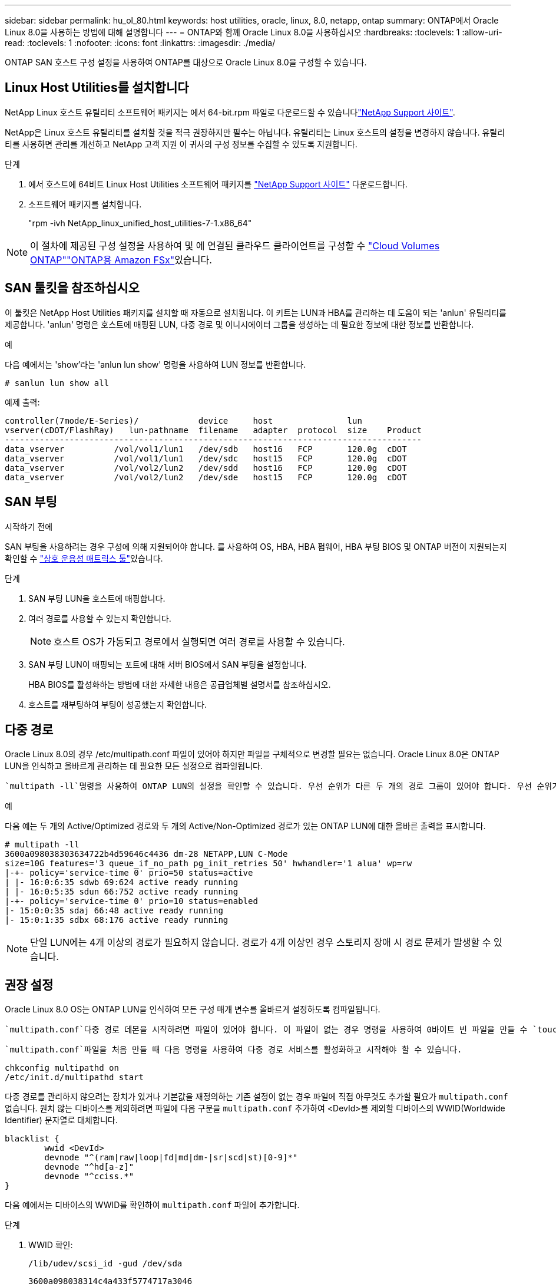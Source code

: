 ---
sidebar: sidebar 
permalink: hu_ol_80.html 
keywords: host utilities, oracle, linux, 8.0, netapp, ontap 
summary: ONTAP에서 Oracle Linux 8.0을 사용하는 방법에 대해 설명합니다 
---
= ONTAP와 함께 Oracle Linux 8.0을 사용하십시오
:hardbreaks:
:toclevels: 1
:allow-uri-read: 
:toclevels: 1
:nofooter: 
:icons: font
:linkattrs: 
:imagesdir: ./media/


[role="lead"]
ONTAP SAN 호스트 구성 설정을 사용하여 ONTAP를 대상으로 Oracle Linux 8.0을 구성할 수 있습니다.



== Linux Host Utilities를 설치합니다

NetApp Linux 호스트 유틸리티 소프트웨어 패키지는 에서 64-bit.rpm 파일로 다운로드할 수 있습니다link:https://mysupport.netapp.com/site/products/all/details/hostutilities/downloads-tab/download/61343/7.1/downloads["NetApp Support 사이트"^].

NetApp은 Linux 호스트 유틸리티를 설치할 것을 적극 권장하지만 필수는 아닙니다. 유틸리티는 Linux 호스트의 설정을 변경하지 않습니다. 유틸리티를 사용하면 관리를 개선하고 NetApp 고객 지원 이 귀사의 구성 정보를 수집할 수 있도록 지원합니다.

.단계
. 에서 호스트에 64비트 Linux Host Utilities 소프트웨어 패키지를 https://mysupport.netapp.com/site/products/all/details/hostutilities/downloads-tab/download/61343/7.1/downloads["NetApp Support 사이트"^] 다운로드합니다.
. 소프트웨어 패키지를 설치합니다.
+
"rpm -ivh NetApp_linux_unified_host_utilities-7-1.x86_64"




NOTE: 이 절차에 제공된 구성 설정을 사용하여 및 에 연결된 클라우드 클라이언트를 구성할 수 link:https://docs.netapp.com/us-en/cloud-manager-cloud-volumes-ontap/index.html["Cloud Volumes ONTAP"^]link:https://docs.netapp.com/us-en/cloud-manager-fsx-ontap/index.html["ONTAP용 Amazon FSx"^]있습니다.



== SAN 툴킷을 참조하십시오

이 툴킷은 NetApp Host Utilities 패키지를 설치할 때 자동으로 설치됩니다. 이 키트는 LUN과 HBA를 관리하는 데 도움이 되는 'anlun' 유틸리티를 제공합니다. 'anlun' 명령은 호스트에 매핑된 LUN, 다중 경로 및 이니시에이터 그룹을 생성하는 데 필요한 정보에 대한 정보를 반환합니다.

.예
다음 예에서는 'show'라는 'anlun lun show' 명령을 사용하여 LUN 정보를 반환합니다.

[source, cli]
----
# sanlun lun show all
----
예제 출력:

[listing]
----
controller(7mode/E-Series)/            device     host               lun
vserver(cDOT/FlashRay)   lun-pathname  filename   adapter  protocol  size    Product
------------------------------------------------------------------------------------
data_vserver          /vol/vol1/lun1   /dev/sdb   host16   FCP       120.0g  cDOT
data_vserver          /vol/vol1/lun1   /dev/sdc   host15   FCP       120.0g  cDOT
data_vserver          /vol/vol2/lun2   /dev/sdd   host16   FCP       120.0g  cDOT
data_vserver          /vol/vol2/lun2   /dev/sde   host15   FCP       120.0g  cDOT
----


== SAN 부팅

.시작하기 전에
SAN 부팅을 사용하려는 경우 구성에 의해 지원되어야 합니다. 를 사용하여 OS, HBA, HBA 펌웨어, HBA 부팅 BIOS 및 ONTAP 버전이 지원되는지 확인할 수 link:https://imt.netapp.com/matrix/#welcome["상호 운용성 매트릭스 툴"^]있습니다.

.단계
. SAN 부팅 LUN을 호스트에 매핑합니다.
. 여러 경로를 사용할 수 있는지 확인합니다.
+

NOTE: 호스트 OS가 가동되고 경로에서 실행되면 여러 경로를 사용할 수 있습니다.

. SAN 부팅 LUN이 매핑되는 포트에 대해 서버 BIOS에서 SAN 부팅을 설정합니다.
+
HBA BIOS를 활성화하는 방법에 대한 자세한 내용은 공급업체별 설명서를 참조하십시오.

. 호스트를 재부팅하여 부팅이 성공했는지 확인합니다.




== 다중 경로

Oracle Linux 8.0의 경우 /etc/multipath.conf 파일이 있어야 하지만 파일을 구체적으로 변경할 필요는 없습니다. Oracle Linux 8.0은 ONTAP LUN을 인식하고 올바르게 관리하는 데 필요한 모든 설정으로 컴파일됩니다.

 `multipath -ll`명령을 사용하여 ONTAP LUN의 설정을 확인할 수 있습니다. 우선 순위가 다른 두 개의 경로 그룹이 있어야 합니다. 우선 순위가 높은 경로는 활성/최적화입니다. 즉, 애그리게이트가 위치한 컨트롤러에서 서비스합니다. 우선 순위가 낮은 경로는 다른 컨트롤러에서 제공되기 때문에 활성 상태이지만 최적화되지 않습니다. 최적화되지 않은 경로는 최적화 경로를 사용할 수 없는 경우에만 사용됩니다.

.예
다음 예는 두 개의 Active/Optimized 경로와 두 개의 Active/Non-Optimized 경로가 있는 ONTAP LUN에 대한 올바른 출력을 표시합니다.

[listing]
----
# multipath -ll
3600a098038303634722b4d59646c4436 dm-28 NETAPP,LUN C-Mode
size=10G features='3 queue_if_no_path pg_init_retries 50' hwhandler='1 alua' wp=rw
|-+- policy='service-time 0' prio=50 status=active
| |- 16:0:6:35 sdwb 69:624 active ready running
| |- 16:0:5:35 sdun 66:752 active ready running
|-+- policy='service-time 0' prio=10 status=enabled
|- 15:0:0:35 sdaj 66:48 active ready running
|- 15:0:1:35 sdbx 68:176 active ready running
----

NOTE: 단일 LUN에는 4개 이상의 경로가 필요하지 않습니다. 경로가 4개 이상인 경우 스토리지 장애 시 경로 문제가 발생할 수 있습니다.



== 권장 설정

Oracle Linux 8.0 OS는 ONTAP LUN을 인식하여 모든 구성 매개 변수를 올바르게 설정하도록 컴파일됩니다.

 `multipath.conf`다중 경로 데몬을 시작하려면 파일이 있어야 합니다. 이 파일이 없는 경우 명령을 사용하여 0바이트 빈 파일을 만들 수 `touch /etc/multipath.conf` 있습니다.

 `multipath.conf`파일을 처음 만들 때 다음 명령을 사용하여 다중 경로 서비스를 활성화하고 시작해야 할 수 있습니다.

[listing]
----
chkconfig multipathd on
/etc/init.d/multipathd start
----
다중 경로를 관리하지 않으려는 장치가 있거나 기본값을 재정의하는 기존 설정이 없는 경우 파일에 직접 아무것도 추가할 필요가 `multipath.conf` 없습니다. 원치 않는 디바이스를 제외하려면 파일에 다음 구문을 `multipath.conf` 추가하여 <DevId>를 제외할 디바이스의 WWID(Worldwide Identifier) 문자열로 대체합니다.

[listing]
----
blacklist {
        wwid <DevId>
        devnode "^(ram|raw|loop|fd|md|dm-|sr|scd|st)[0-9]*"
        devnode "^hd[a-z]"
        devnode "^cciss.*"
}
----
다음 예에서는 디바이스의 WWID를 확인하여 `multipath.conf` 파일에 추가합니다.

.단계
. WWID 확인:
+
[listing]
----
/lib/udev/scsi_id -gud /dev/sda
----
+
[listing]
----
3600a098038314c4a433f5774717a3046
----
+
`sda` 블랙리스트에 추가할 로컬 SCSI 디스크입니다.

. 를 추가합니다 `WWID` 에서 블랙리스트로 `/etc/multipath.conf`:
+
[source, cli]
----
blacklist {
     wwid   3600a098038314c4a433f5774717a3046
     devnode "^(ram|raw|loop|fd|md|dm-|sr|scd|st)[0-9]*"
     devnode "^hd[a-z]"
     devnode "^cciss.*"
}
----


항상 `/etc/multipath.conf` 파일, 특히 기본값 섹션에서 기본 설정을 무시할 수 있는 레거시 설정을 확인하십시오.

다음 표에서는 `multipathd` ONTAP LUN에 대한 중요 매개 변수와 필요한 값을 보여 줍니다. 호스트가 다른 공급업체의 LUN에 접속되어 있고 이러한 매개 변수 중 하나라도 재정의되면 `multipath.conf` ONTAP LUN에 특별히 적용되는 파일에서 이후의 stanzas로 수정되어야 합니다. 이 수정 사항이 없으면 ONTAP LUN이 예상대로 작동하지 않을 수 있습니다. 이러한 기본값은 NetApp, OS 공급업체 또는 둘 다와 상의하고 영향을 완전히 이해할 때만 재정의해야 합니다.

[cols="2*"]
|===
| 매개 변수 | 설정 


| detect_prio(사전 감지) | 예 


| DEV_Loss_TMO | "무한대" 


| 장애 복구 | 즉시 


| Fast_IO_FAIL_TMO | 5 


| 피처 | "2 pg_init_retries 50" 


| Flush_on_last_del.(마지막 삭제 시 플러시 | "예" 


| hardware_handler를 선택합니다 | "0" 


| no_path_retry 를 선택합니다 | 대기열 


| path_checker를 선택합니다 | "tur" 


| path_grouping_policy | "group_by_prio(그룹 기준/원시)" 


| 경로 선택 | "서비스 시간 0" 


| polling_interval입니다 | 5 


| 프리오 | "ONTAP" 


| 제품 | LUN. * 


| Retain_attached_hw_handler 를 참조하십시오 | 예 


| RR_WEIGHT | "균일" 


| 사용자_친화적_이름 | 아니요 


| 공급업체 | 넷엡 
|===
.예
다음 예제에서는 재정의된 기본값을 수정하는 방법을 보여 줍니다. 이 경우 'multitpath.conf' 파일은 ONTAP LUN과 호환되지 않는 path_checker와 no_path_retry의 값을 정의합니다. 호스트에 아직 연결된 다른 SAN 스토리지 때문에 제거할 수 없는 경우 이러한 매개 변수를 디바이스 스탠자가 있는 ONTAP LUN에 대해 특별히 수정할 수 있습니다.

[listing]
----
defaults {
 path_checker readsector0
 no_path_retry fail
 }
devices {
 device {
 vendor "NETAPP "
 product "LUN.*"
 no_path_retry queue
 path_checker tur
 }
}
----

NOTE: Oracle Linux 8.0 RHCK(Red Hat Compatible Kernel)을 구성하려면 RHEL(Red Hat Enterprise Linux) 8.0용 을 link:hu_rhel_80.html#recommended-settings["권장 설정"]사용하십시오.



== 알려진 문제

Oracle Linux 8.0과 ONTAP 릴리스의 경우 알려진 문제가 없습니다.


NOTE: Oracle Linux RHCK의 알려진 문제는 RHEL 8.0용 을 link:hu_rhel_80.html#known-problems-and-limitations["알려진 문제"]참조하십시오.
